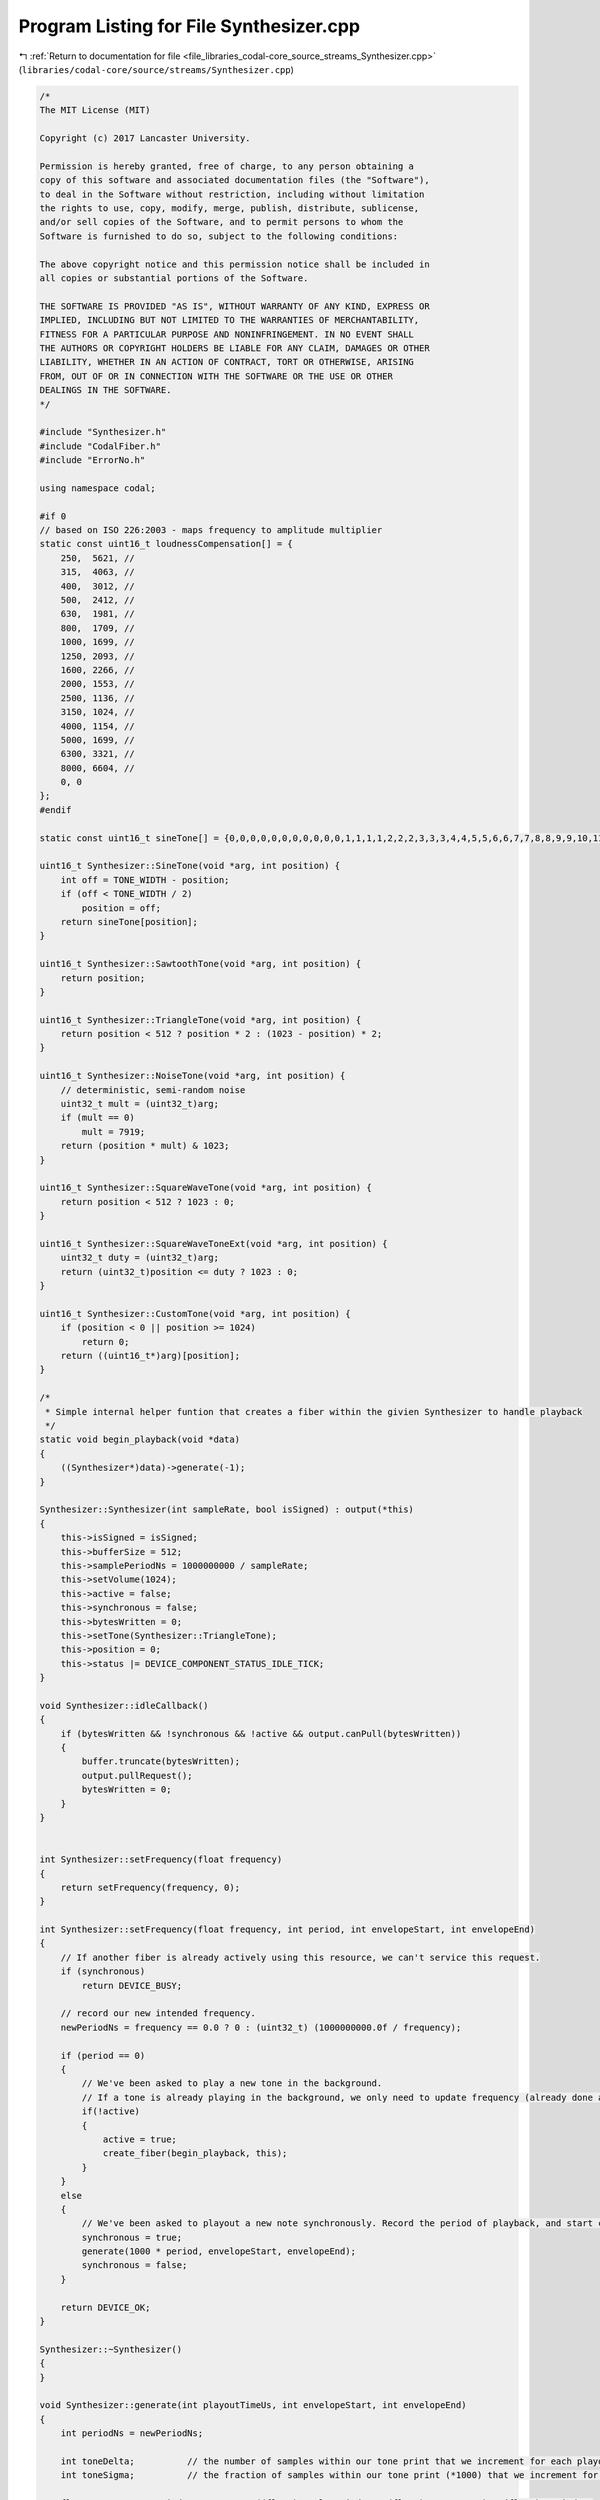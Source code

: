 
.. _program_listing_file_libraries_codal-core_source_streams_Synthesizer.cpp:

Program Listing for File Synthesizer.cpp
========================================

|exhale_lsh| :ref:`Return to documentation for file <file_libraries_codal-core_source_streams_Synthesizer.cpp>` (``libraries/codal-core/source/streams/Synthesizer.cpp``)

.. |exhale_lsh| unicode:: U+021B0 .. UPWARDS ARROW WITH TIP LEFTWARDS

.. code-block:: cpp

   /*
   The MIT License (MIT)
   
   Copyright (c) 2017 Lancaster University.
   
   Permission is hereby granted, free of charge, to any person obtaining a
   copy of this software and associated documentation files (the "Software"),
   to deal in the Software without restriction, including without limitation
   the rights to use, copy, modify, merge, publish, distribute, sublicense,
   and/or sell copies of the Software, and to permit persons to whom the
   Software is furnished to do so, subject to the following conditions:
   
   The above copyright notice and this permission notice shall be included in
   all copies or substantial portions of the Software.
   
   THE SOFTWARE IS PROVIDED "AS IS", WITHOUT WARRANTY OF ANY KIND, EXPRESS OR
   IMPLIED, INCLUDING BUT NOT LIMITED TO THE WARRANTIES OF MERCHANTABILITY,
   FITNESS FOR A PARTICULAR PURPOSE AND NONINFRINGEMENT. IN NO EVENT SHALL
   THE AUTHORS OR COPYRIGHT HOLDERS BE LIABLE FOR ANY CLAIM, DAMAGES OR OTHER
   LIABILITY, WHETHER IN AN ACTION OF CONTRACT, TORT OR OTHERWISE, ARISING
   FROM, OUT OF OR IN CONNECTION WITH THE SOFTWARE OR THE USE OR OTHER
   DEALINGS IN THE SOFTWARE.
   */
   
   #include "Synthesizer.h"
   #include "CodalFiber.h"
   #include "ErrorNo.h"
   
   using namespace codal;
   
   #if 0
   // based on ISO 226:2003 - maps frequency to amplitude multiplier
   static const uint16_t loudnessCompensation[] = {
       250,  5621, //
       315,  4063, //
       400,  3012, //
       500,  2412, //
       630,  1981, //
       800,  1709, //
       1000, 1699, //
       1250, 2093, //
       1600, 2266, //
       2000, 1553, //
       2500, 1136, //
       3150, 1024, //
       4000, 1154, //
       5000, 1699, //
       6300, 3321, //
       8000, 6604, //
       0, 0
   };
   #endif
   
   static const uint16_t sineTone[] = {0,0,0,0,0,0,0,0,0,0,0,1,1,1,1,2,2,2,3,3,3,4,4,5,5,6,6,7,7,8,8,9,9,10,11,11,12,13,13,14,15,16,16,17,18,19,20,21,22,22,23,24,25,26,27,28,29,30,32,33,34,35,36,37,38,40,41,42,43,45,46,47,49,50,51,53,54,56,57,58,60,61,63,64,66,68,69,71,72,74,76,77,79,81,82,84,86,87,89,91,93,95,96,98,100,102,104,106,108,110,112,114,116,118,120,122,124,126,128,130,132,134,136,138,141,143,145,147,149,152,154,156,158,161,163,165,167,170,172,175,177,179,182,184,187,189,191,194,196,199,201,204,206,209,211,214,216,219,222,224,227,229,232,235,237,240,243,245,248,251,253,256,259,262,264,267,270,273,275,278,281,284,287,289,292,295,298,301,304,307,309,312,315,318,321,324,327,330,333,336,339,342,345,348,351,354,357,360,363,366,369,372,375,378,381,384,387,390,393,396,399,402,405,408,411,414,417,420,424,427,430,433,436,439,442,445,448,452,455,458,461,464,467,470,473,477,480,483,486,489,492,495,498,502,505,508,511,514,517,520,524,527,530,533,536,539,542,545,549,552,555,558,561,564,567,570,574,577,580,583,586,589,592,595,598,602,605,608,611,614,617,620,623,626,629,632,635,638,641,644,647,650,653,656,659,662,665,668,671,674,677,680,683,686,689,692,695,698,701,704,707,710,713,715,718,721,724,727,730,733,735,738,741,744,747,749,752,755,758,760,763,766,769,771,774,777,779,782,785,787,790,793,795,798,800,803,806,808,811,813,816,818,821,823,826,828,831,833,835,838,840,843,845,847,850,852,855,857,859,861,864,866,868,870,873,875,877,879,881,884,886,888,890,892,894,896,898,900,902,904,906,908,910,912,914,916,918,920,922,924,926,927,929,931,933,935,936,938,940,941,943,945,946,948,950,951,953,954,956,958,959,961,962,964,965,966,968,969,971,972,973,975,976,977,979,980,981,982,984,985,986,987,988,989,990,992,993,994,995,996,997,998,999,1000,1000,1001,1002,1003,1004,1005,1006,1006,1007,1008,1009,1009,1010,1011,1011,1012,1013,1013,1014,1014,1015,1015,1016,1016,1017,1017,1018,1018,1019,1019,1019,1020,1020,1020,1021,1021,1021,1021,1022,1022,1022,1022,1022,1022,1022,1022,1022,1022,1023,1022};
   
   uint16_t Synthesizer::SineTone(void *arg, int position) {
       int off = TONE_WIDTH - position;
       if (off < TONE_WIDTH / 2)
           position = off;
       return sineTone[position];
   }
   
   uint16_t Synthesizer::SawtoothTone(void *arg, int position) {
       return position;
   }
   
   uint16_t Synthesizer::TriangleTone(void *arg, int position) {
       return position < 512 ? position * 2 : (1023 - position) * 2;
   }
   
   uint16_t Synthesizer::NoiseTone(void *arg, int position) {
       // deterministic, semi-random noise
       uint32_t mult = (uint32_t)arg;
       if (mult == 0)
           mult = 7919;
       return (position * mult) & 1023;
   }
   
   uint16_t Synthesizer::SquareWaveTone(void *arg, int position) {
       return position < 512 ? 1023 : 0;
   }
   
   uint16_t Synthesizer::SquareWaveToneExt(void *arg, int position) {
       uint32_t duty = (uint32_t)arg;
       return (uint32_t)position <= duty ? 1023 : 0;
   }
   
   uint16_t Synthesizer::CustomTone(void *arg, int position) {
       if (position < 0 || position >= 1024)
           return 0;
       return ((uint16_t*)arg)[position];
   }
   
   /*
    * Simple internal helper funtion that creates a fiber within the givien Synthesizer to handle playback
    */
   static void begin_playback(void *data)
   {
       ((Synthesizer*)data)->generate(-1);
   }
   
   Synthesizer::Synthesizer(int sampleRate, bool isSigned) : output(*this)
   {
       this->isSigned = isSigned;
       this->bufferSize = 512;
       this->samplePeriodNs = 1000000000 / sampleRate;
       this->setVolume(1024);
       this->active = false;
       this->synchronous = false;
       this->bytesWritten = 0;
       this->setTone(Synthesizer::TriangleTone);
       this->position = 0;
       this->status |= DEVICE_COMPONENT_STATUS_IDLE_TICK;
   }
   
   void Synthesizer::idleCallback()
   {
       if (bytesWritten && !synchronous && !active && output.canPull(bytesWritten))
       {
           buffer.truncate(bytesWritten);
           output.pullRequest();
           bytesWritten = 0;
       }
   }
   
   
   int Synthesizer::setFrequency(float frequency)
   {
       return setFrequency(frequency, 0);
   }
   
   int Synthesizer::setFrequency(float frequency, int period, int envelopeStart, int envelopeEnd)
   {
       // If another fiber is already actively using this resource, we can't service this request.
       if (synchronous)
           return DEVICE_BUSY;
   
       // record our new intended frequency.
       newPeriodNs = frequency == 0.0 ? 0 : (uint32_t) (1000000000.0f / frequency);
   
       if (period == 0)
       {
           // We've been asked to play a new tone in the background.
           // If a tone is already playing in the background, we only need to update frequency (already done above). Otherwise also launch a playout fiber.
           if(!active)
           {
               active = true;
               create_fiber(begin_playback, this);
           }
       }
       else
       {
           // We've been asked to playout a new note synchronously. Record the period of playback, and start creation of the sample content.
           synchronous = true;
           generate(1000 * period, envelopeStart, envelopeEnd);
           synchronous = false;
       }
   
       return DEVICE_OK;
   }
   
   Synthesizer::~Synthesizer()
   {
   }
   
   void Synthesizer::generate(int playoutTimeUs, int envelopeStart, int envelopeEnd)
   {
       int periodNs = newPeriodNs;
   
       int toneDelta;          // the number of samples within our tone print that we increment for each playout sample.
       int toneSigma;          // the fraction of samples within our tone print (*1000) that we increment for each playout sample.
   
       float toneRate = periodNs == 0 ? 0 : ((float)samplePeriodNs * (float) TONE_WIDTH) / (float) periodNs;
       toneDelta = (int) toneRate;
       toneSigma = (int) ((toneRate - (float)toneDelta) * 1000.0f);
   
       int sigma = 0;
       int playoutSamples = determineSampleCount(playoutTimeUs);
   
       int localAmplitude = (amplitude * envelopeStart) << 10;
       int localAmplitudeDelta = ((envelopeEnd - envelopeStart) << 20) / playoutSamples;
   
       while(playoutSamples != 0)
       {
           if (bytesWritten == 0)
               buffer = ManagedBuffer(bufferSize);
   
           uint16_t *ptr = (uint16_t *) &buffer[bytesWritten];
   
           if (playoutTimeUs < 0)
               localAmplitude = amplitude << 20;
           else
               localAmplitude += localAmplitudeDelta;
   
           while(bytesWritten < bufferSize)
           {
               if (periodNs <= 0)
                   *ptr = 0;
               else if (isSigned)
                   *ptr = (((int)tonePrint(tonePrintArg, position) - 512) * (localAmplitude >> 20)) >> 10;
               else
                   *ptr = (tonePrint(tonePrintArg, position) * (localAmplitude >> 20)) >> 10;
               bytesWritten += 2;
               ptr++;
   
               position += toneDelta;
               sigma += toneSigma;
   
               if (playoutSamples >= 0)
                   playoutSamples--;
   
               if (sigma > 1000)
               {
                   sigma -= 1000;
                   position++;
               }
   
               while (position >= TONE_WIDTH) // most likely at most one iteration
               {
                   position -= TONE_WIDTH;
   #ifdef SYNTHESIZER_SIGMA_RESET
                   sigma = 0;
   #endif
                   if (periodNs != newPeriodNs)
                   {
                       periodNs = newPeriodNs;
   
                       toneRate = periodNs == 0 ? 0 : ((float)samplePeriodNs * (float) TONE_WIDTH) / (float) periodNs;
                       toneDelta = (int) toneRate;
                       toneSigma = (int) ((toneRate - (float)toneDelta) * 1000.0f);
                       playoutSamples = determineSampleCount(playoutTimeUs);
   
                       position = 0;
                       sigma = 0;
                   }
               }
   
               if (playoutSamples == 0)
                   return;
           }
   
           bytesWritten = 0;
           output.pullRequest();
   
           // There's now space for another buffer. If we're generating asynchronously and a synchronous request comes in, give control to that fiber.
           if (playoutTimeUs < 0 && synchronous)
           {
               active = false;
               return;
           }
       }
   }
   
   int Synthesizer::setVolume(int volume)
   {
       if (volume < 0 || volume > 1024)
           return DEVICE_INVALID_PARAMETER;
   
       amplitude = volume;
   
       return DEVICE_OK;
   }
   
   int Synthesizer::setBufferSize(int size)
   {
       if (bufferSize <= 0)
           return DEVICE_INVALID_PARAMETER;
   
       this->bufferSize = size;
       return DEVICE_OK;
   }
   
   ManagedBuffer Synthesizer::pull()
   {
       ManagedBuffer out = buffer;
       buffer = ManagedBuffer();
       return out;
   }
   
   float Synthesizer::getSampleRate()
   {
       return 1000000000 / samplePeriodNs;
   }
   
   int Synthesizer::setSampleRate(int sampleRate)
   {
       this->samplePeriodNs = 1000000000 / sampleRate;
       return DEVICE_OK;
   }
   
   void Synthesizer::setTone(SynthesizerGetSample tonePrint, void *arg)
   {
       this->tonePrintArg = arg;
       this->tonePrint = tonePrint;
   }
   
   int Synthesizer::determineSampleCount(int playoutTimeUs)
   {
       if (playoutTimeUs < 0)
           return -1;
   
       int a = (playoutTimeUs / 1000) * 1000;
       int b = (playoutTimeUs % 1000);
   
       return ((a / samplePeriodNs) * 1000) + ((1000 * b) / samplePeriodNs);
   }
   
